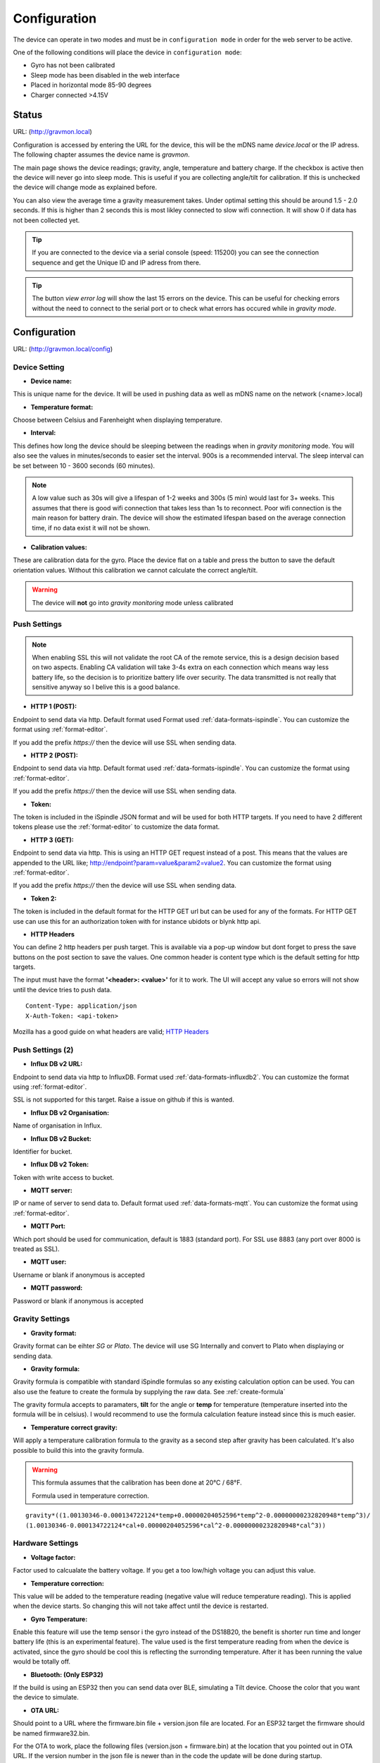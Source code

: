 .. _setting-up-device:

Configuration
#############

The device can operate in two modes and must be in ``configuration mode`` in order for the web server to be active.

One of the following conditions will place the device in ``configuration mode``:

- Gyro has not been calibrated
- Sleep mode has been disabled in the web interface
- Placed in horizontal mode 85-90 degrees
- Charger connected >4.15V


Status 
======

URL: (http://gravmon.local)

.. image:: images/index.png
  :width: 800
  :alt: Index page


Configuration is accessed by entering the URL for the device, this will be the mDNS name *device.local* or the IP adress. The following chapter assumes the device name is *gravmon*.

The main page shows the device readings; gravity, angle, temperature and battery charge. If the checkbox is active then the device will never go into sleep mode. This is useful if 
you are collecting angle/tilt for calibration. If this is unchecked the device will change mode as explained before.

You can also view the average time a gravity measurement takes. Under optimal setting this should be around 1.5 - 2.0 seconds. If this is higher than 2 seconds this is most likley connected to slow wifi 
connection. It will show 0 if data has not been collected yet.

.. tip::

   If you are connected to the device via a serial console (speed: 115200) you can see the connection sequence and get the Unique ID and IP adress from there. 

.. tip::

   The button `view error log` will show the last 15 errors on the device. This can be useful for checking errors without
   the need to connect to the serial port or to check what errors has occured while in `gravity mode`.


Configuration 
=============

URL: (http://gravmon.local/config)

Device Setting
++++++++++++++

.. image:: images/config1.png
  :width: 800
  :alt: Device Settings

* **Device name:** 

This is unique name for the device. It will be used in pushing data as well as mDNS name on the network (<name>.local)

* **Temperature format:** 

Choose between Celsius and Farenheight when displaying temperature. 

* **Interval:** 

This defines how long the device should be sleeping between the readings when in `gravity monitoring` mode. You will also see 
the values in minutes/seconds to easier set the interval. 900s is a recommended interval.  The sleep interval can 
be set between 10 - 3600 seconds (60 minutes). 

.. note::

   A low value such as 30s will give a lifespan of 1-2 weeks and 300s (5 min) would last for 3+ weeks. This assumes that 
   there is good wifi connection that takes less than 1s to reconnect. Poor wifi connection is the main reason for battery drain. 
   The device will show the estimated lifespan based on the average connection time, if no data exist it will not be shown.
   

* **Calibration values:** 

These are calibration data for the gyro. Place the device flat on a table and press the button to save the default orientation values. Without this calibration we cannot calculate the correct angle/tilt.

.. warning::

   The device will **not** go into `gravity monitoring` mode unless calibrated

Push Settings
+++++++++++++

.. image:: images/config2.png
  :width: 800
  :alt: Push Settings

.. note::

   When enabling SSL this will not validate the root CA of the remote service, this is a design decision based on two aspects. Enabling CA validation will take 3-4s extra on each connection which means way less 
   battery life, so the decision is to prioritize battery life over security. The data transmitted is not really that sensitive anyway so I belive this is a good balance.

* **HTTP 1 (POST):**

Endpoint to send data via http. Default format used Format used :ref:`data-formats-ispindle`. You can customize the format using :ref:`format-editor`.

If you add the prefix `https://` then the device will use SSL when sending data.

* **HTTP 2 (POST):**

Endpoint to send data via http. Default format used :ref:`data-formats-ispindle`. You can customize the format using :ref:`format-editor`.

If you add the prefix `https://` then the device will use SSL when sending data. 

* **Token:**

The token is included in the iSpindle JSON format and will be used for both HTTP targets. If you 
need to have 2 different tokens please use the :ref:`format-editor` to customize the data format. 

* **HTTP 3 (GET):**

Endpoint to send data via http. This is using an HTTP GET request instead of a post. This means that the values are appended to the URL like; http://endpoint?param=value&param2=value2. You can customize the format using :ref:`format-editor`.

If you add the prefix `https://` then the device will use SSL when sending data. 

* **Token 2:**

The token is included in the default format for the HTTP GET url but can be used for any of the formats. For HTTP GET use can use this for an authorization token with for instance ubidots or blynk http api. 

* **HTTP Headers**

.. image:: images/config-popup1.png
   :width: 300
   :alt: HTTP Headers

You can define 2 http headers per push target. This is available via a pop-up window but dont forget
to press the save buttons on the post section to save the values. One common header is content type which is the 
default setting for http targets.

The input must have the format **'<header>: <value>'** for it to work. The UI will accept any value so errors 
will not show until the device tries to push data.


::
   
   Content-Type: application/json
   X-Auth-Token: <api-token>


Mozilla has a good guide on what headers are valid; `HTTP Headers <https://developer.mozilla.org/en-US/docs/Web/HTTP/Headers>`_ 


Push Settings (2)
+++++++++++++++++

.. image:: images/config2b.png
  :width: 800
  :alt: Push Settings

* **Influx DB v2 URL:**

Endpoint to send data via http to InfluxDB. Format used :ref:`data-formats-influxdb2`. You can customize the format using :ref:`format-editor`.

SSL is not supported for this target. Raise a issue on github if this is wanted.

* **Influx DB v2 Organisation:**

Name of organisation in Influx.

* **Influx DB v2 Bucket:**

Identifier for bucket.

* **Influx DB v2 Token:**

Token with write access to bucket.

* **MQTT server:**

IP or name of server to send data to. Default format used :ref:`data-formats-mqtt`. You can customize the format using :ref:`format-editor`.

* **MQTT Port:**

Which port should be used for communication, default is 1883 (standard port). For SSL use 8883 (any port over 8000 is treated as SSL). 

* **MQTT user:**

Username or blank if anonymous is accepted

* **MQTT password:**

Password or blank if anonymous is accepted
   

Gravity Settings
++++++++++++++++

.. image:: images/config3.png
  :width: 800
  :alt: Gravity Settings

* **Gravity format:**

Gravity format can be eihter `SG` or `Plato`. The device will use SG Internally and convert to Plato when displaying or sending data.

* **Gravity formula:**

Gravity formula is compatible with standard iSpindle formulas so any existing calculation option can be used. You can also use 
the feature to create the formula by supplying the raw data. See :ref:`create-formula`

The gravity formula accepts to paramaters, **tilt** for the angle or **temp** for temperature (temperature inserted into the formula 
will be in celsius). I would recommend to use the formula calculation feature instead since this is much easier.

* **Temperature correct gravity:**

Will apply a temperature calibration formula to the gravity as a second step after gravity has been calculated. It's also possible to 
build this into the gravity formula.

.. warning::

   This formula assumes that the calibration has been done at 20°C / 68°F.

   Formula used in temperature correction. 

::

   gravity*((1.00130346-0.000134722124*temp+0.00000204052596*temp^2-0.00000000232820948*temp^3)/
   (1.00130346-0.000134722124*cal+0.00000204052596*cal^2-0.00000000232820948*cal^3))


Hardware Settings
+++++++++++++++++

.. image:: images/config4.png
  :width: 800
  :alt: Hardware Settings

* **Voltage factor:**

Factor used to calcualate the battery voltage. If you get a too low/high voltage you can adjust this value.

* **Temperature correction:**

This value will be added to the temperature reading (negative value will reduce temperature reading). This is applied
when the device starts. So changing this will not take affect until the device is restarted.

* **Gyro Temperature:**

Enable this feature will use the temp sensor i the gyro instead of the DS18B20, the benefit is shorter run time and
longer battery life (this is an experimental feature). The value used is the first temperature reading from when the 
device is activated, since the gyro should be cool this is reflecting the surronding temperature. After it has 
been running the value would be totally off.  

* **Bluetooth: (Only ESP32)**

If the build is using an ESP32 then you can send data over BLE, simulating a Tilt device. Choose the color that you want the device to simulate.

* **OTA URL:**

Should point to a URL where the firmware.bin file + version.json file are located. For an ESP32 target the firmware should be named firmware32.bin.

For the OTA to work, place the following files (version.json + firmware.bin) at the location that you pointed out in OTA URL. If the version number in the json file is newer than in the 
code the update will be done during startup.

If you have the previx `https://` then the device will use secure transfer without CA validation.

Example; OTA URL (don't forget trailing dash), the name of the file should be firmware.bin

.. code-block::

   http://192.168.1.1/firmware/gravmon/
   https://192.168.1.1/firmware/gravmon/


* **Upload Firmware**

This option gives you the possibility to install an new version of the firmware (or any firmware that uses the standard flash layout).

.. image:: images/firmware.png
  :width: 600
  :alt: Update firmware


Advanded Settings
+++++++++++++++++

.. image:: images/config5.png
  :width: 800
  :alt: Advanced Settings

.. warning::

   Changeing these parameters with caution. The wrong values might cause the device to become unresponsive. 


* **Gyro reads:**

This defines how many gyro reads will be done before an angle is calculated. More reads will give better accuracy and also allow detection of 
movement. Too many reads will take time and affecte batterylife. 50 takes about 800 ms to execute.

* **Gyro moving threashold:**

This is the max amount of deviation allowed for a stable reading. 

* **Formula deviation:**

This is the maximum devation on the formlula allowed for it to be accepted. Once the formula has been derived it will be validated against the supplied 
data and of the deviation on any point is bigger the formula will be rejected.

* **Ignore angles below water:**

If this option is checked any angles below that of SG 1 will be discarded as invalid and never sent to any server. Default = off.

* **DS18B20 Resolution:**

Define the resolution used on the temp sensor. 9 bits is default and will give an accuracy of 0.5C, 12 bits will give an accuracy of 0.0625C but will also 
take longer time to measure..
   
* **Wifi connect timeout:**

This is the amount of time allowed for a wifi connect. 
   
* **Wifi portal timeout:**

If the wifi portal is triggered (can be triggerd by reset) then this is the amount of time allowed before it exists again.
   
* **Skip Interval (...):**

These options allow the user to have variable push intervals for the diffrent endpoints. 0 means that every wakeup will send data to that endpoint. If you enter another number then that defines how many sleep cycles will be skipped.

If the sleep interval is 300s and MQTT is set to 0 and HTTP1 is set to 2 then MQTT will be sent every 300s while HTTP1 would be sent 900s. This is great if you want to send data to a local mqtt server often but brewfather will only 
accept data every 15 min.
